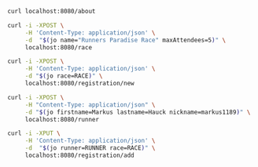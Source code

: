 #+PROPERTY: header-args:sh  :results output drawer

# Delete all drawers: C-u C-c C-v k
# Jump to block: C-c C-v g

#+BEGIN_SRC sh
curl localhost:8080/about
#+END_SRC

#+NAME: Create new race
#+BEGIN_SRC sh
curl -i -XPOST \
     -H 'Content-Type: application/json' \
     -d  "$(jo name="Runners Paradise Race" maxAttendees=5)" \
     localhost:8080/race
#+END_SRC

#+NAME: Initialize a new registration
#+BEGIN_SRC sh
curl -i -XPOST \
     -H 'Content-Type: application/json' \
     -d "$(jo race=RACE)" \
     localhost:8080/registration/new

#+END_SRC

#+NAME: Create new runner
#+BEGIN_SRC sh
curl -i -XPOST \
     -H "Content-Type: application/json" \
     -d "$(jo firstname=Markus lastname=Hauck nickname=markus1189)" \
     localhost:8080/runner
#+END_SRC

#+NAME: Register a runner for a race
#+BEGIN_SRC sh
curl -i -XPUT \
     -H 'Content-Type: application/json' \
     -d  "$(jo runner=RUNNER race=RACE)" \
     localhost:8080/registration/add
#+END_SRC
